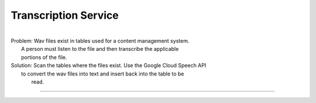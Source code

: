 Transcription Service
######################################################################
| 
| Problem: Wav files exist in tables used for a content management system.
| 		   A person must listen to the file and then transcribe the applicable 
|		   portions of the file.
| Solution: Scan the tables where the files exist. Use the Google Cloud Speech API
|           to convert the wav files into text and insert back into the table to be
|		    read.
**********************************************************************